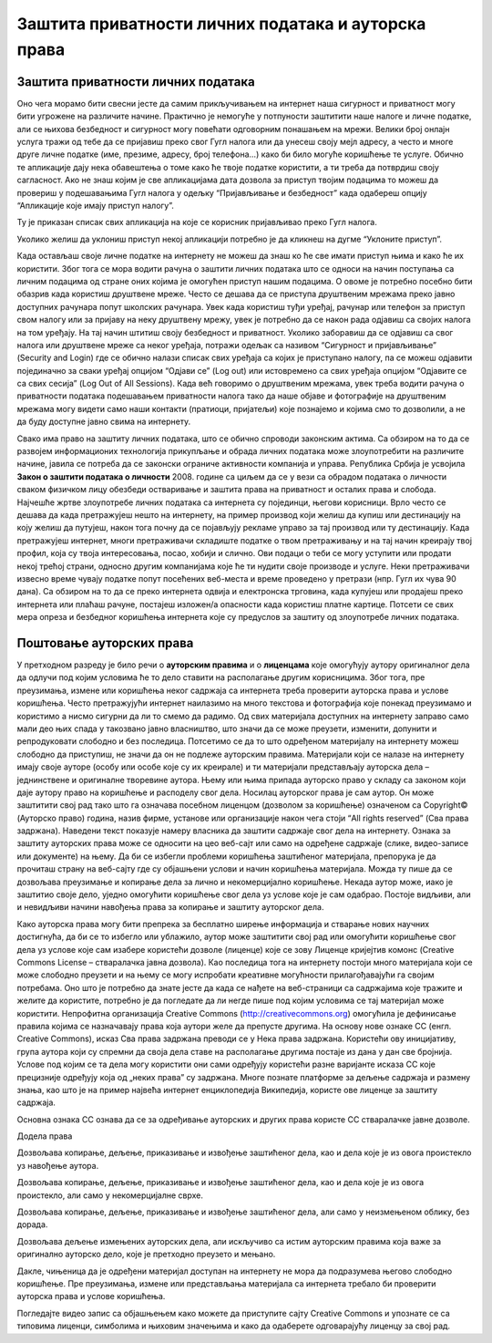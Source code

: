 Заштита приватности личних података и ауторскa права
=====================================================
.. infonote::

 На овом часу ћемо говорити о:
    •	заштити приватности личних података на интернету;
    •	ауторским правима и поштовању ауторских права;
    • поступку заштите дигиталног производа/садржаја одговарајућом CC лиценцом.

Заштита приватности личних података
-----------------------------------

Оно чега морамо бити свесни јесте да самим прикључивањем на интернет наша сигурност и приватност могу бити угрожене на различите начине. Практично је немогуће у потпуности заштитити наше налоге и личне податке, али се њихова безбедност и сигурност могу повећати одговорним понашањем на мрежи. 
Велики број онлајн услуга тражи од тебе да се пријавиш преко свог Гугл налога или да унесеш своју мејл адресу, а често и многе друге личне податке (име, презиме, адресу, број телефона...) како би било могуће коришћење те услуге. Обично те апликације дају нека обавештења о томе како ће твоје податке користити, а ти треба да потврдиш своју сагласност. 
Ако не знаш којим је све апликацијама дата дозвола за приступ твојим подацима то можеш да провериш у подешавањима Гугл налога у одељку “Пријављивање и безбедност” када одабереш опцију “Апликације које имају приступ налогу”. 

.. image:: ../../_images/ZastitaPodataka01.png
   :width: 600 px
   :align: center 

Ту је приказан списак свих апликација на које се корисник пријављивао преко Гугл налога. 

.. image:: ../../_images/ZastitaPodataka02.png
   :width: 600 px
   :align: center 
.. image:: ../../_images/ZastitaPodataka03.png
   :width: 600 px
   :align: center 

Уколико желиш да уклониш приступ некој апликацији потребно је да кликнеш на дугме “Уклоните приступ”.

.. image:: ../../_images/ZastitaPodataka04.png
   :width: 600 px
   :align: center 

Када остављаш своје личне податке на интернету не можеш да знаш ко ће све имати приступ њима и како ће их користити. Због тога се мора водити рачуна о заштити личних података што се односи на начин поступања са личним подацима од стране оних којима је омогућен приступ нашим подацима. О овоме је потребно посебно бити обазрив када користиш друштвене мреже. Често се дешава да се приступа друштвеним мрежама преко јавно доступних рачунара попут школских рачунара. 
Увек када користиш туђи уређај, рачунар или телефон за приступ свом налогу или за пријаву на неку друштвену мрежу, увек је потребно да се након рада одјавиш са својих налога на том уређају. На тај начин штитиш своју безбедност и приватност.
Уколико заборавиш да се одјавиш са свог налога или друштвене мреже са неког уређаја, потражи одељак са називом “Сигурност и пријављивање” (Security and Login) где се обично налази списак свих уређаја са којих је приступано налогу, па се можеш одјавити појединачно за сваки уређај опцијом “Одјави се” (Log out) или истовремено са свих уређаја опцијом “Одјавите се са свих сесија” (Log Out of All Sessions).
Када већ говоримо о друштвеним мрежама, увек треба водити рачуна о приватности података подешавањем приватности налога тако да наше објаве и фотографије на друштвеним мрежама могу видети само наши контакти (пратиоци, пријатељи) које познајемо и којима смо то дозволили, а не да буду доступне јавно свима на интернету.

Свако има право на заштиту личних података, што се обично спроводи законским актима. Са обзиром на то да се развојем информационих технологија прикупљање и обрада личних података може злоупотребити на различите начине, јавила се потреба да се законски ограниче активности компанија и управа. Република Србија је усвојила 
**Закон о заштити података о личности** 2008. године са циљем да се у вези са обрадом података о личности сваком физичком лицу обезбеди остваривање и заштита права на приватност и осталих права и слобода.
Најчешће жртве злоупотребе личних података са интернета су појединци, његови корисници. Врло често се дешава да када претражујеш нешто на интернету, на пример производ који желиш да купиш или дестинацију на коју желиш да путујеш, након тога почну да се појављују рекламе управо за тај производ или ту дестинацију. 
Када претражујеш интернет, многи претраживачи складиште податке о твом претраживању и на тај начин креирају твој профил, која су твоја интересовања, посао, хобији и слично. Ови подаци о теби се могу уступити или продати некој трећој страни, односно другим компанијама које ће ти нудити своје производе и услуге. Неки претраживачи извесно време чувају податке попут посећених веб-места и време проведено у претрази (нпр. Гугл их чува 90 дана). Са обзиром на то да се преко интернета одвија и електронска трговина, када купујеш или продајеш преко интернета или плаћаш рачуне, постајеш изложен/а опасности када користиш платне картице. Потсети се свих мера опреза и безбедног коришћења интернета које су предуслов за заштиту од злоупотребе личних података.

Поштовање ауторских права
--------------------------

У претходном разреду је било речи о **ауторским правима** и о **лиценцама** које омогућују аутору оригиналног дела да одлучи под којим условима ће то дело ставити на располагање другим корисницима. Због тога, пре преузимања, измене или коришћења неког садржаја са интернета треба проверити ауторска права и услове коришћења. 
Често претражујући интернет наилазимо на много текстова и фотографија које понекад преузимамо и користимо а нисмо сигурни да ли то смемо да радимо. Од свих материјала доступних на интернету заправо само мали део њих спада у такозвано јавно власништво, што значи да се може преузети, изменити, допунити и репродуковати слободно и без последица. 
Потсетимо се да то што одређеном материјалу на интернету можеш слободно да приступиш, не значи да он не подлеже ауторским правима. Материјали који се налазе на интернету имају своје ауторе (особу или особе које су их креирале) и ти материјали представљају ауторска дела – једнинствене и оригиналне творевине аутора. 
Њему или њима припада ауторско право у складу са законом који даје аутору право на коришћење и расподелу свог дела. Носилац ауторског права је сам аутор. Он може заштитити свој рад тако што га означава посебном лиценцом (дозволом за коришћење) означеном са Copyright© (Ауторско право) година, назив фирме, установе или организације након чега стоји “All rights reserved” (Сва права задржана). 
Наведени текст показује намеру власника да заштити садржаје свог дела на интернету. Ознака за заштиту ауторских права може се односити на цео веб-сајт или само на одређене садржаје (слике, видео-записе или документе) на њему. Да би се избегли проблеми коришћења заштићеног материјала, препорука је да прочиташ страну на веб-сајту где су објашњени услови и начин коришћења материјала. Можда ту пише да се дозвољава преузимање и копирање дела за лично и некомерцијално коришћење. 
Некада аутор може, иако је заштитио своје дело, уједно омогућити коришћење свог дела уз услове које је сам одабрао. Постоје видљиви, али и невидљиви начини навођења права за копирање и заштиту ауторског дела. 

Како ауторска права могу бити препрека за бесплатно ширење информација и стварање нових научних достигнућа, да би се то избегло или ублажило, аутор може заштитити свој рад или омогућити коришћење свог дела уз услове које сам изабере користећи дозволе (лиценце) које се зову Лиценце кријејтив комонс (Creative Commons License – стваралачка јавна дозвола). 
Као последица тога на интернету постоји много материјала који се може слободно преузети и на њему се могу испробати креативне могућности прилагођавајући га својим потребама. Оно што је потребно да знате јесте да када се нађете на веб-страници са садржајима које тражите и желите да користите, потребно је да погледате да ли негде пише под којим условима се тај материјал може користити.
Непрофитна организација Creative Commons (http://creativecommons.org) омогућила је дефинисање правила којима се назначавају права која аутори желе да
препусте другима. 
На основу нове ознаке CC (енгл. Creative Commons), исказ Сва права задржана преводи се у Нека права задржана. Користећи ову иницијативу, група аутора који су спремни да своја дела ставе на располагање другима постаје из дана у дан све бројнија. Услове под којим се та дела могу користити они сами одређују користећи разне варијанте исказа CC које прецизније одређују која од „неких права” су задржана. 
Многе познате платформе за дељење садржаја и размену знања, као што је на пример највећа интернет енциклопедија Википедија, користе ове лиценце за заштиту садржаја. 

Основна ознака CC ознава да се за одређивање ауторских и других права користе CC стваралачке јавне дозволе.

Додела права

.. image:: ../../_images/CC1.png
   :width: 100 px   
   :align: left 

Дозвољава копирање, дељење, приказивање и извођење заштићеног дела, као и дела које је из овога проистекло уз навођење аутора.

.. image:: ../../_images/CC2.png
   :width: 100 px   
   :align: left

Дозвољава копирање, дељење, приказивање и извођење заштићеног дела, као и дела које је из овога проистекло, али само у некомерцијалне сврхе.

.. image:: ../../_images/CC3.png
   :width: 100 px   
   :align: left

Дозвољава копирање, дељење, приказивање и извођење заштићеног дела, али само у неизмењеном облику, без дорада.

.. image:: ../../_images/CC4.png
   :width: 100 px   
   :align: left

Дозвољава дељење измењених ауторских дела, али искључиво са истим ауторским правима која важе за оригинално ауторско дело, које је претходно преузето и мењано.

.. image:: ../../_images/CC5.png
   :width: 100 px   
   :align: left
   
Дакле, чињеница да је одређени материјал доступан на интернету не мора да подразумева његово слободно коришћење. Пре преузимања, измене или представљања материјала са интернета требало би проверити ауторска права и услове коришћења.

Погледајте видео запис са објашњењем како можете да приступите сајту Creative Commons и упознате се са типовима лиценци, симболима и њиховим значењима и како да одаберете одговарајућу лиценцу за свој рад. 